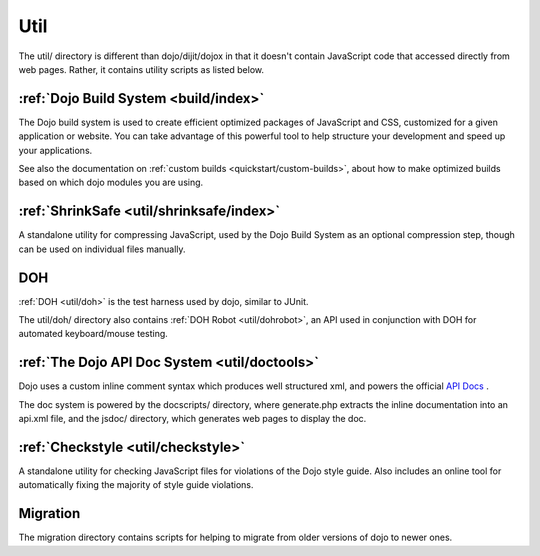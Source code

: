 .. _util/index:

====
Util
====

The util/ directory is different than dojo/dijit/dojox in that it doesn't contain JavaScript code that accessed directly from web pages.   Rather, it contains utility scripts as listed below.

:ref:`Dojo Build System <build/index>`
--------------------------------------

The Dojo build system is used to create efficient optimized packages of JavaScript and CSS, customized for a given application or website. You can take advantage of this powerful tool to help structure your development and speed up your applications.

See also the documentation on :ref:`custom builds <quickstart/custom-builds>`, about how to make optimized builds based on which dojo modules you are using.


:ref:`ShrinkSafe <util/shrinksafe/index>`
-----------------------------------------

A standalone utility for compressing JavaScript, used by the Dojo Build System as an optional compression step, though can be used on individual files manually.

DOH
---
:ref:`DOH <util/doh>` is the test harness used by dojo, similar to JUnit.

The util/doh/ directory also contains :ref:`DOH Robot <util/dohrobot>`, an API used in conjunction with DOH for automated keyboard/mouse testing.

:ref:`The Dojo API Doc System <util/doctools>`
----------------------------------------------

Dojo uses a custom inline comment syntax which produces well structured xml, and powers the official `API Docs <http://dojotoolkit.org/api/>`_ .

The doc system is powered by the docscripts/ directory, where generate.php extracts the inline documentation into an api.xml file, and the jsdoc/ directory, which generates web pages to display the doc.

:ref:`Checkstyle <util/checkstyle>`
-----------------------------------

A standalone utility for checking JavaScript files for violations of the Dojo style guide. Also includes an online tool for automatically fixing the majority of style guide violations.


Migration
-----------
The migration directory contains scripts for helping to migrate from older versions of dojo to newer ones.
